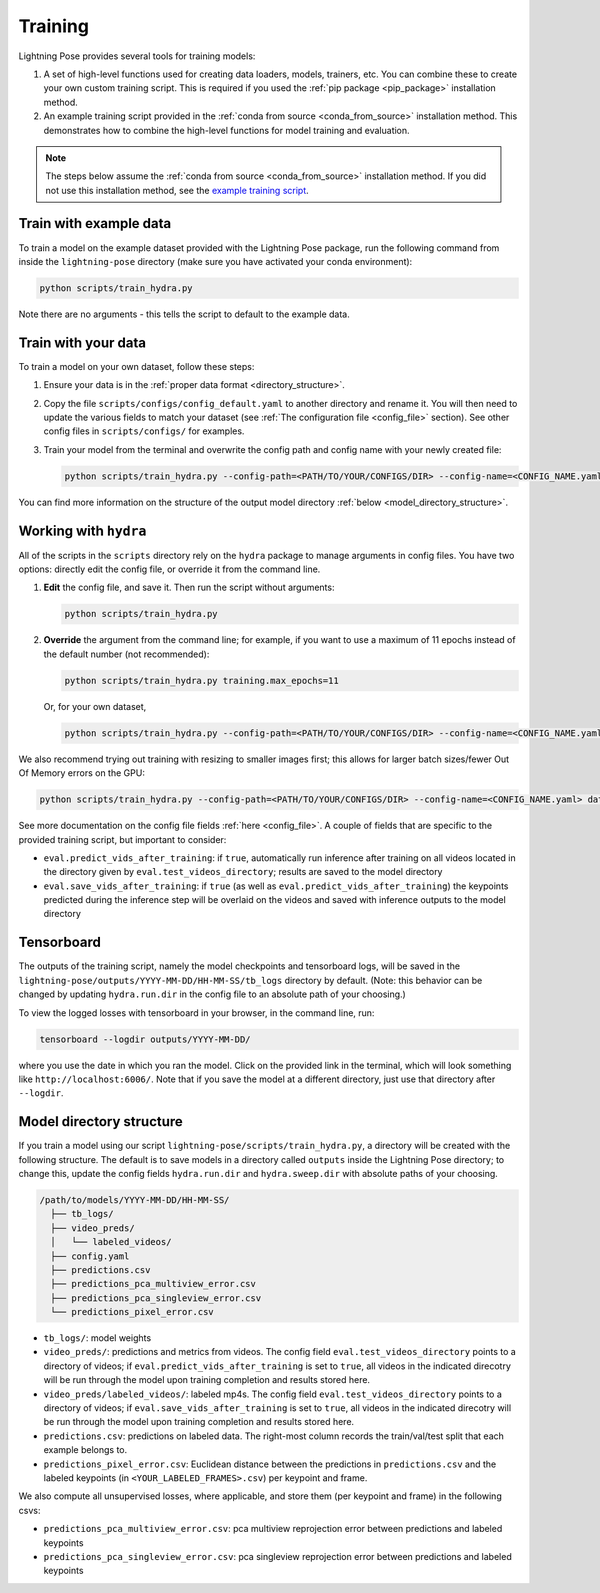 .. _training:

########
Training
########

Lightning Pose provides several tools for training models:

#. A set of high-level functions used for creating data loaders, models, trainers, etc. You can combine these to create your own custom training script. This is required if you used the :ref:`pip package <pip_package>` installation method.
#. An example training script provided in the :ref:`conda from source <conda_from_source>` installation method. This demonstrates how to combine the high-level functions for model training and evaluation.

.. note::

    The steps below assume the :ref:`conda from source <conda_from_source>` installation method.
    If you did not use this installation method, see the
    `example training script <https://github.com/danbider/lightning-pose/blob/main/scripts/train_hydra.py>`_.


Train with example data
=======================

To train a model on the example dataset provided with the Lightning Pose package,
run the following command from inside the ``lightning-pose`` directory
(make sure you have activated your conda environment):

.. code-block:: console

    python scripts/train_hydra.py

Note there are no arguments - this tells the script to default to the example data.

Train with your data
====================

To train a model on your own dataset, follow these steps:

#. Ensure your data is in the :ref:`proper data format <directory_structure>`.
#. Copy the file ``scripts/configs/config_default.yaml`` to another directory and rename it. You will then need to update the various fields to match your dataset (see :ref:`The configuration file <config_file>` section). See other config files in ``scripts/configs/`` for examples.
#. Train your model from the terminal and overwrite the config path and config name with your newly created file:

   .. code-block:: console

       python scripts/train_hydra.py --config-path=<PATH/TO/YOUR/CONFIGS/DIR> --config-name=<CONFIG_NAME.yaml>

You can find more information on the structure of the output model directory
:ref:`below <model_directory_structure>`.

Working with ``hydra``
======================

All of the scripts in the ``scripts`` directory rely on the ``hydra`` package to manage
arguments in config files.
You have two options: directly edit the config file, or override it from the command line.

#. **Edit** the config file, and save it.
   Then run the script without arguments:

   .. code-block:: console

       python scripts/train_hydra.py

#. **Override** the argument from the command line; for example, if you want to use a maximum of 11
   epochs instead of the default number (not recommended):

   .. code-block:: console

       python scripts/train_hydra.py training.max_epochs=11

   Or, for your own dataset,

   .. code-block::

       python scripts/train_hydra.py --config-path=<PATH/TO/YOUR/CONFIGS/DIR> --config-name=<CONFIG_NAME.yaml> training.max_epochs=11

We also recommend trying out training with resizing to smaller images first;
this allows for larger batch sizes/fewer Out Of Memory errors on the GPU:

.. code-block:: console

    python scripts/train_hydra.py --config-path=<PATH/TO/YOUR/CONFIGS/DIR> --config-name=<CONFIG_NAME.yaml> data.image_resize_dims.height=256 data.image_resize_dims.width=256

See more documentation on the config file fields :ref:`here <config_file>`. A couple of fields that
are specific to the provided training script, but important to consider:

* ``eval.predict_vids_after_training``: if ``true``, automatically run inference after training on all videos located in the directory given by ``eval.test_videos_directory``; results are saved to the model directory
* ``eval.save_vids_after_training``: if ``true`` (as well as ``eval.predict_vids_after_training``) the keypoints predicted during the inference step will be overlaid on the videos and saved with inference outputs to the model directory

Tensorboard
===========

The outputs of the training script, namely the model checkpoints and tensorboard logs,
will be saved in the ``lightning-pose/outputs/YYYY-MM-DD/HH-MM-SS/tb_logs`` directory by default.
(Note: this behavior can be changed by updating ``hydra.run.dir`` in the config file to an
absolute path of your choosing.)

To view the logged losses with tensorboard in your browser, in the command line, run:

.. code-block:: console

    tensorboard --logdir outputs/YYYY-MM-DD/

where you use the date in which you ran the model.
Click on the provided link in the terminal, which will look something like
``http://localhost:6006/``.
Note that if you save the model at a different directory, just use that directory after
``--logdir``.

.. _model_directory_structure:

Model directory structure
=========================

If you train a model using our script ``lightning-pose/scripts/train_hydra.py``,
a directory will be created with the following structure.
The default is to save models in a directory called ``outputs`` inside the Lightning Pose
directory; to change this, update the config fields ``hydra.run.dir`` and ``hydra.sweep.dir``
with absolute paths of your choosing.

.. code-block::

    /path/to/models/YYYY-MM-DD/HH-MM-SS/
      ├── tb_logs/
      ├── video_preds/
      │   └── labeled_videos/
      ├── config.yaml
      ├── predictions.csv
      ├── predictions_pca_multiview_error.csv
      ├── predictions_pca_singleview_error.csv
      └── predictions_pixel_error.csv

* ``tb_logs/``: model weights

* ``video_preds/``: predictions and metrics from videos. The config field ``eval.test_videos_directory`` points to a directory of videos; if ``eval.predict_vids_after_training`` is set to ``true``, all videos in the indicated direcotry will be run through the model upon training completion and results stored here.

* ``video_preds/labeled_videos/``: labeled mp4s. The config field ``eval.test_videos_directory`` points to a directory of videos; if ``eval.save_vids_after_training`` is set to ``true``, all videos in the indicated direcotry will be run through the model upon training completion and results stored here.

* ``predictions.csv``: predictions on labeled data. The right-most column records the train/val/test split that each example belongs to.

* ``predictions_pixel_error.csv``: Euclidean distance between the predictions in ``predictions.csv`` and the labeled keypoints (in ``<YOUR_LABELED_FRAMES>.csv``) per keypoint and frame.

We also compute all unsupervised losses, where applicable, and store them
(per keypoint and frame) in the following csvs:

* ``predictions_pca_multiview_error.csv``: pca multiview reprojection error between predictions and labeled keypoints

* ``predictions_pca_singleview_error.csv``: pca singleview reprojection error between predictions and labeled keypoints
